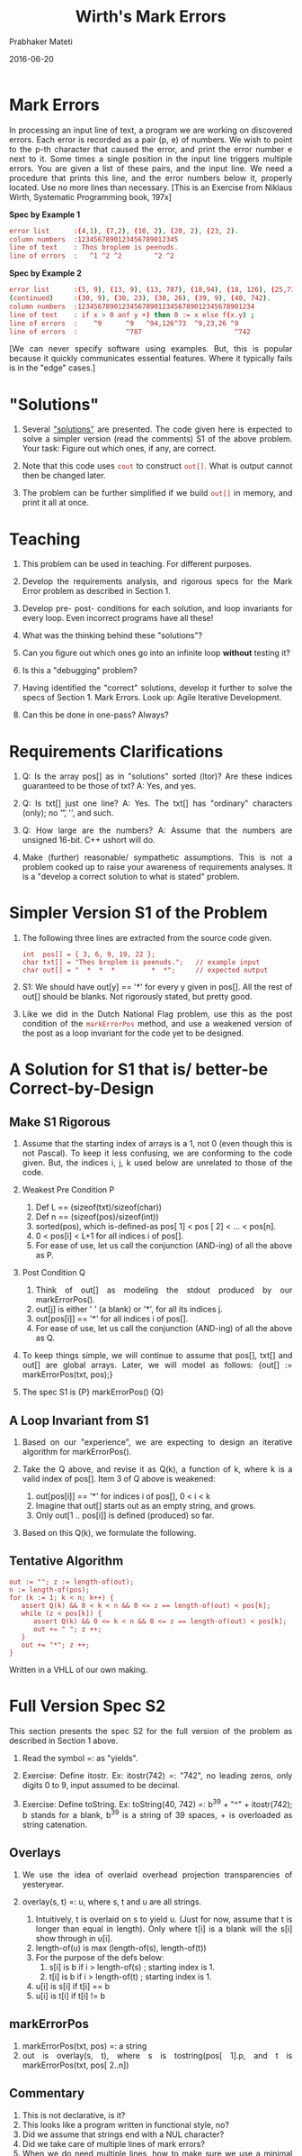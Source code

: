 # -*- mode: org -*-
#+DATE: 2016-06-20
#+TITLE: Wirth's Mark Errors
#+AUTHOR: Prabhaker Mateti
#+DESCRIPTION: CEG7380 Cloud Computing
#+HTML_LINK_UP: ../
#+HTML_LINK_HOME: ../../
#+HTML_HEAD: <style> P,li {text-align: justify} code, pre {color: brown;} @media screen {BODY {margin: 10%} }</style>
#+BIND: org-html-preamble-format (("en" "<a href=\"../../\"> ../../</a>"))
#+BIND: org-html-postamble-format (("en" "<hr size=1>Copyright &copy; 2016 &bull; <a href=\"http://www.wright.edu/~pmateti\"> www.wright.edu/~pmateti</a> &bull; %d"))
#+STARTUP:showeverything
#+OPTIONS: toc:nil


* Mark Errors

In processing an input line of text, a program we are working on
discovered errors.  Each error is recorded as a pair (p, e) of
numbers.  We wish to point to the p-th character that caused the
error, and print the error number e next to it.  Some times a single
position in the input line triggers multiple errors.  You are given a
list of these pairs, and the input line.  We need a procedure that
prints this line, and the error numbers below it, properly located.
Use no more lines than necessary.  [This is an Exercise from Niklaus
Wirth, Systematic Programming book, 197x]

*Spec by Example 1*

#+begin_src bash
error list      :(4,1), (7,2), (10, 2), (20, 2), (23, 2).
column numbers  :1234567890123456789012345
line of text    : Thos broplem is peenuds.
line of errors  :   ^1 ^2 ^2        ^2 ^2
#+end_src

*Spec by Example 2*
#+begin_src bash
error list      :(5, 9), (13, 9), (13, 787), (18,94), (18, 126), (25,73),
(continued)     :(30, 9), (30, 23), (30, 26), (39, 9), (40, 742).
column numbers  :12345678901234567890123456789012345678901234
line of text    : if x > 0 anf y +) then 0 := x else f(x.y) ;
line of errors  :    ^9      ^9   ^94,126^73  ^9,23,26 ^9
line of errors  :            ^787                       ^742
#+end_src

[We can never specify software using examples.  But, this is popular
because it quickly communicates essential features.  Where it
typically fails is in the "edge" cases.]

* "Solutions"

1. Several [[./mark-error-pos.cpp.html]["solutions"]] are presented.  The code given here is expected
   to solve a simpler version (read the comments) S1 of the above
   problem.  Your task: Figure out which ones, if any, are correct.

1. Note that this code uses =cout= to construct =out[]=.  What is
   output cannot then be changed later.

1. The problem can be further simplified if we build =out[]= in memory,
   and print it all at once.


* Teaching

1. This problem can be used in teaching. For different purposes.

1. Develop the requirements analysis, and rigorous specs for the Mark
   Error problem as described in Section 1.

1. Develop pre- post- conditions for each solution, and loop
   invariants for every loop.  Even incorrect programs have all these!

1. What was the thinking behind these "solutions"?

1. Can you figure out which ones go into an infinite loop *without* testing it?

1. Is this a "debugging" problem?

1. Having identified the "correct" solutions, develop it further to
   solve the specs of  Section 1. Mark Errors.  Look up: Agile
   Iterative Development.

1. Can this be done in one-pass?  Always?

* Requirements Clarifications

1. Q: Is the array pos[] as in "solutions" sorted (ltor)? Are these indices
   guaranteed to be those of txt? A: Yes, and yes.

1. Q: Is txt[] just one line? A: Yes. The txt[] has "ordinary"
   characters (only); no '\t', '\n', and such.

1. Q: How large are the numbers? A: Assume that the numbers are
   unsigned 16-bit.  C++ ushort will do.

1. Make (further) reasonable/ sympathetic assumptions.  This is not a problem cooked
   up to raise your awareness of requirements analyses.  It is a
   "develop a correct solution to what is stated" problem.

* Simpler Version S1 of the Problem

1. The following three lines are extracted from the source code given.

   : int  pos[] = { 3, 6, 9, 19, 22 };
   : char txt[] = "Thes broplem is peenuds.";   // example input
   : char out[] = "  *  *  *         *  *";     // expected output

1. S1: We should have out[y] == '*' for every y
   given in pos[].  All the rest of out[] should be blanks.  Not
   rigorously stated, but pretty good.

1. Like we did in the Dutch National Flag problem, use this as the
   post condition of the =markErrorPos= method, and use a weakened
   version of the post as a loop invariant for the code yet to be
   designed.  

* A Solution for S1 that is/ better-be Correct-by-Design

** Make S1 Rigorous

1. Assume that the starting index of arrays is a 1, not 0 (even though
   this is not Pascal).  To keep it less confusing, we are conforming
   to the code given.  But, the indices i, j, k used below are
   unrelated to those of the code.

1. Weakest Pre Condition P
   1. Def L == (sizeof(txt)/sizeof(char))
   2. Def n == (sizeof(pos)/sizeof(int))
   3. sorted(pos), which is-defined-as pos[ 1] < pos [ 2] < ... < pos[n].
   4. 0 < pos[i] < L+1 for all indices i of pos[].
   5. For ease of use, let us call the conjunction (AND-ing) of all
      the above as P.

2. Post Condition Q
   1. Think of out[] as modeling the stdout produced by our markErrorPos().
   2. out[j] is either ' ' (a blank) or '*', for all its indices j.
   3. out[pos[i]] == '*' for all indices i of pos[].
   5. For ease of use, let us call the conjunction (AND-ing) of all
      the above as Q.

3. To keep things simple, we will continue to assume that pos[], txt[]
   and out[] are global arrays.  Later, we will model as follows:
   {out[] := markErrorPos(txt, pos);}

4. The spec S1 is {P} markErrorPos() {Q}

** A Loop Invariant from S1

1. Based on our "experience", we are expecting to design an iterative
   algorithm for markErrorPos().

2. Take the Q above, and revise it as Q(k), a function of k, where k
   is a valid index of pos[].  Item 3 of Q above is weakened:
   1. out[pos[i]] == '*' for indices i of pos[], 0 < i < k
   2. Imagine that out[] starts out as an empty string, and grows.
   3. Only out[1 .. pos[i]] is defined (produced) so far.

3. Based on this Q(k), we formulate the following.

** Tentative Algorithm

: out := ""; z := length-of(out);
: n := length-of(pos);
: for (k := 1; k < n; k++) {
:    assert Q(k) && 0 < k < n && 0 <= z == length-of(out) < pos[k];
:    while (z < pos[k]) {
:       assert Q(k) && 0 <= k < n && 0 <= z == length-of(out) < pos[k];
:       out += " "; z ++;
:    }
:    out += "*"; z ++;
: }

Written in a VHLL of our own making.

* Full Version Spec S2

This section presents the spec S2 for the full version of the problem
as described in Section 1 above.

1. Read the symbol =: as "yields".
2. Exercise: Define itostr.  Ex: itostr(742) =: "742", no leading zeros, only
   digits 0 to 9, input assumed to be decimal.

3. Exercise: Define toString. Ex: toString(40, 742) =: b^39 + "^" +
   itostr(742); b stands for a blank, b^39 is a string of 39 spaces, +
   is overloaded as string catenation.

** Overlays

1. We use the idea of overlaid overhead projection transparencies of
   yesteryear.

4. overlay(s, t) =: u, where s, t and u are all strings.
   1. Intuitively, t is overlaid on s to yield u. (Just for now,
      assume that t is longer than equal in length). Only where t[i] is a
      blank will the s[i] show through in u[i].
   2. length-of(u) is max (length-of(s), length-of(t))
   3. For the purpose of the defs below:
      4. s[i] is b if i > length-of(s) ; starting index is 1.
      5. t[i] is b if i > length-of(t) ; starting index is 1.
   6. u[i] is s[i] if t[i] == b 
   7. u[i] is t[i] if t[i] != b

** markErrorPos

5. markErrorPos(txt, pos) =: a string
6. out is overlay(s, t), where s is tostring(pos[ 1].p, and t is
   markErrorPos(txt, pos[ 2..n])

** Commentary

1. This is not declarative, is it?
1. This looks like a program written in functional style, no?
1. Did we assume that strings end with a NUL character?
1. Did we take care of multiple lines of mark errors?
1. When we do need multiple lines, how to make sure we use a minimal number?
1. If we were to implement this spec as-is, it will be pretty
   inefficient.  This is a good quality of a spec!

* References

1. Niklaus Wirth, Systematic Programming: An Introduction (book), Prentice
   Hall, 1973. 208 pages. ISBN-10: 0138803692; ISBN-13: 978-0138803698


# Local variables:
# after-save-hook: org-html-export-to-html
# end:


